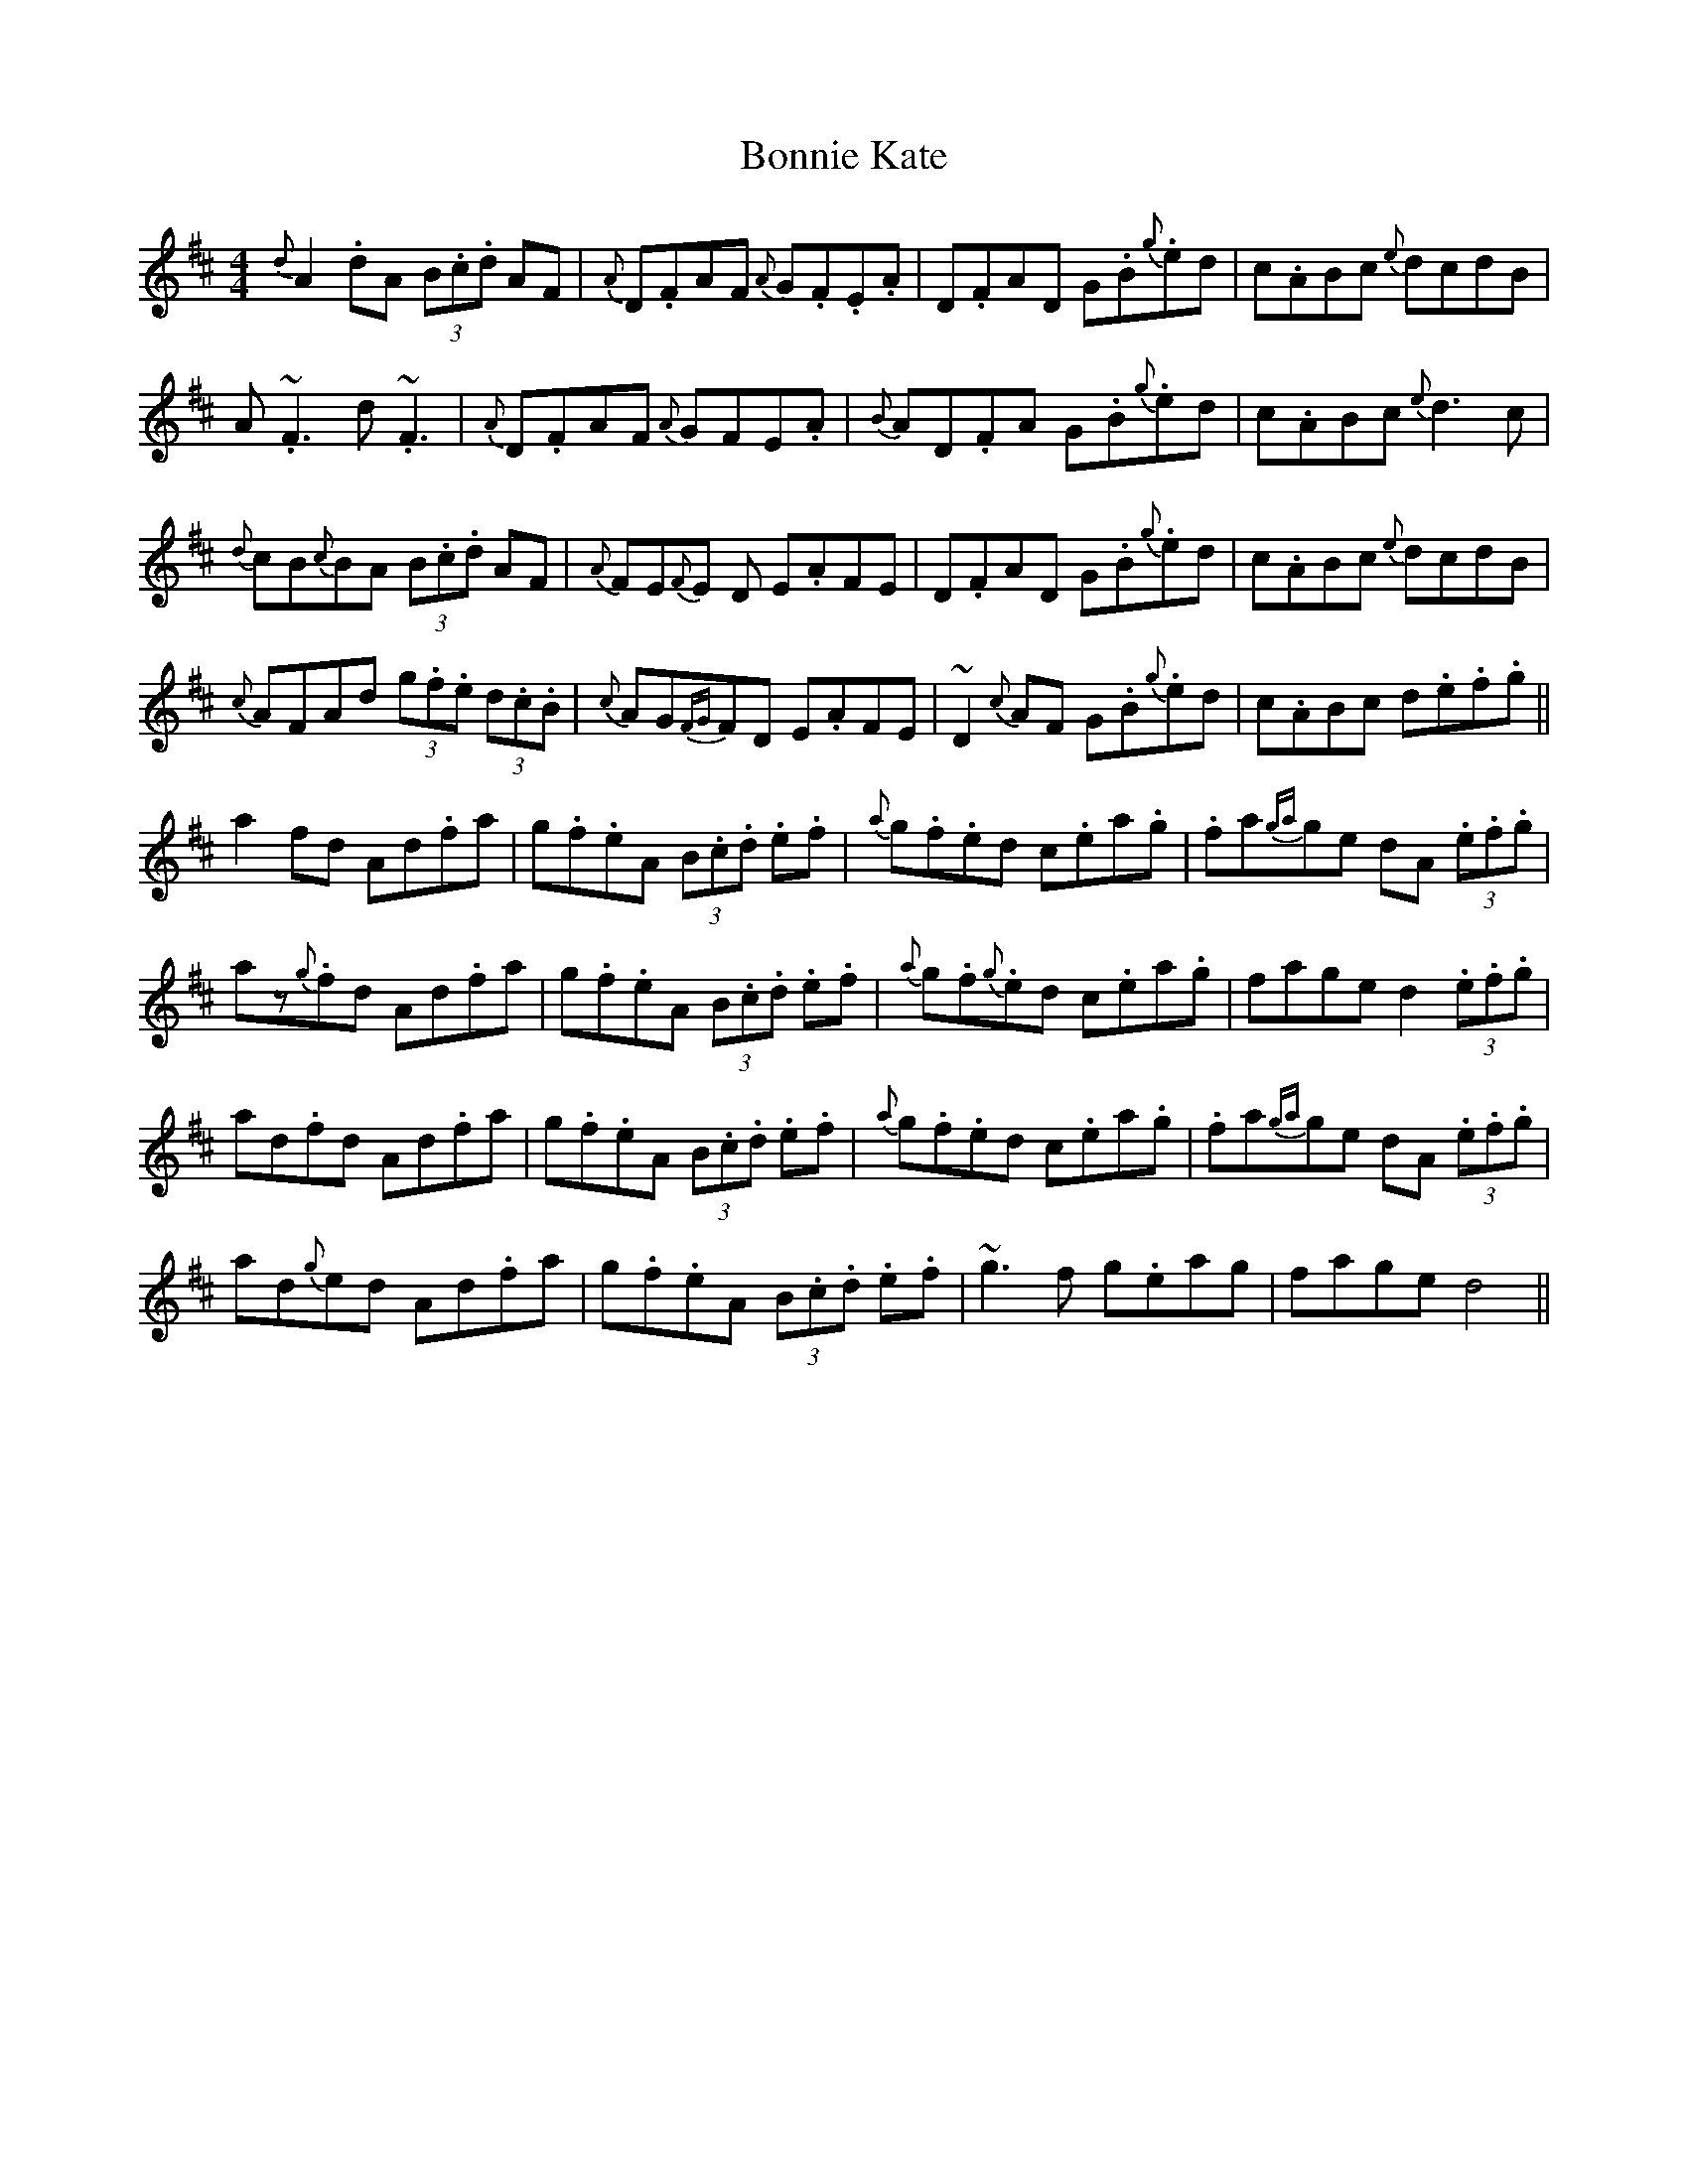 X: 4462
T: Bonnie Kate
R: reel
M: 4/4
K: Dmajor
{d}A2.dA (3B.c.d AF|{A}D.FAF {A}G.F.E.A|D.FAD G.B{g}.ed|c.ABc {e}dcdB|
A~.F3 d~.F3|{A}D.FAF {A}GFE.A|{B}AD.FA G.B{g}.ed|c.ABc {e}d3c|
{d}cB{c}BA (3B.c.d AF|{A}FE{F}E D E.AFE|D.FAD G.B{g}.ed|c.ABc {e}dcdB|
{c}AFAd .(3g.f.e (3d.c.B|{c}AG{FG}FD E.AFE|~D2{c}AF G.B{g}.ed|c.ABc d.e.f.g||
a2fd Ad.fa|g.f.eA (3B.c.d .e.f|{a}g.f.ed c.ea.g|.fa{ga}ge dA (3.e.f.g|
az{g}.fd Ad.fa|g.f.eA (3B.c.d .e.f|{a}g.f.{g}ed c.ea.g|fage d2(3.e.f.g|
ad.fd Ad.fa|g.f.eA (3B.c.d .e.f|{a}g.f.ed c.ea.g|.fa{ga}ge dA (3.e.f.g|
ad{g}ed Ad.fa|g.f.eA (3B.c.d .e.f|~g3f g.eag|fage d4||

